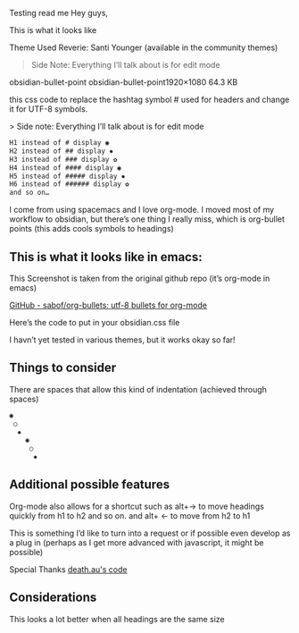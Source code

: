 Testing read me
Hey guys,

This is what it looks like
[[file:img/reverie-bullets.png]]

    Theme Used Reverie: Santi Younger (available in the community themes)

#+begin_quote
Side Note: Everything I’ll talk about is for edit mode
#+end_quote

obsidian-bullet-point
obsidian-bullet-point1920×1080 64.3 KB

this css code to replace the hashtag symbol # used for headers and change it for UTF-8 symbols.

   > Side note: Everything I’ll talk about is for edit mode
    
#+BEGIN_SRC css
H1 instead of # display ◉
H2 instead of ## display ✸
H3 instead of ### display ✿
H4 instead of #### display ◉
H5 instead of ##### display ✸
H6 instead of ###### display ✿
and so on…
#+END_SRC 

I come from using spacemacs and I love org-mode. I moved most of my workflow to obsidian, but there’s one thing I really miss, which is org-bullet points (this adds cools symbols to headings)

** This is what it looks like in emacs:

     This Screenshot is taken from the original github repo (it’s org-mode in emacs)

[[file:img/org-bullet-original.png]]
     
    [[https://github.com/sabof/org-bullets][GitHub - sabof/org-bullets: utf-8 bullets for org-mode]] 

 Here’s the code to put in your obsidian.css file

 I havn’t yet tested in various themes, but it works okay so far!

** Things to consider

 There are spaces that allow this kind of indentation (achieved through spaces)
 
#+BEGIN_SRC css
 ◉
  ○
   ✸
     ◉
      ○
       ✸
#+END_SRC 

** Additional possible features

 Org-mode also allows for a shortcut such as alt+→ to move headings quickly from h1 to h2 and so on. and alt+ ← to move from h2 to h1

 This is something I’d like to turn into a request or if possible even develop as a plug in (perhaps as I get more advanced with javascript, it might be possible)
 
 Special Thanks [[https://forum.obsidian.md/t/hide-or-truncate-urls-in-editor-using-css/359/14][death.au's code]]
 
**  Considerations

 This looks a lot better when all headings are the same size
